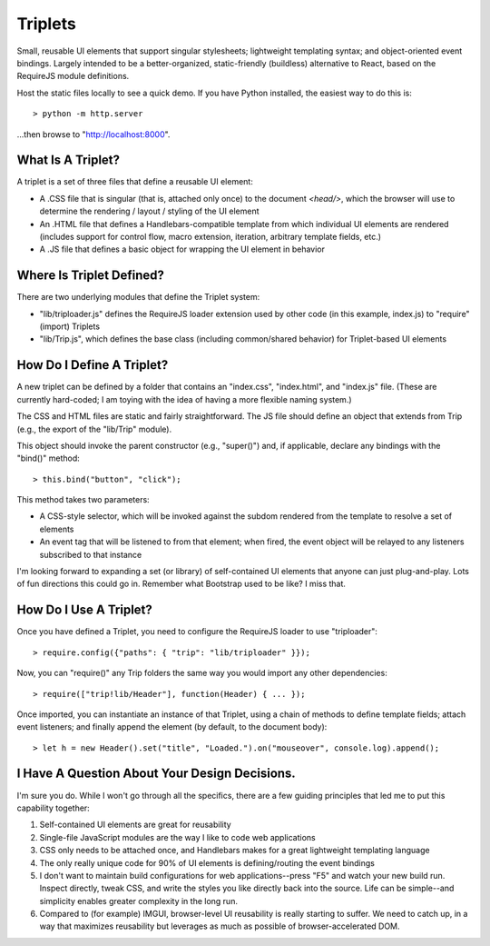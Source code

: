 Triplets
========

Small, reusable UI elements that support singular stylesheets; lightweight
templating syntax; and object-oriented event bindings. Largely intended to be a
better-organized, static-friendly (buildless) alternative to React, based on
the RequireJS module definitions.

Host the static files locally to see a quick demo. If you have Python
installed, the easiest way to do this is::

  > python -m http.server

...then browse to "http://localhost:8000".

What Is A Triplet?
------------------

A triplet is a set of three files that define a reusable UI element:

* A .CSS file that is singular (that is, attached only once) to the document
  *<head/>*, which the browser will use to determine the rendering / layout /
  styling of the UI element

* An .HTML file that defines a Handlebars-compatible template from which
  individual UI elements are rendered (includes support for control flow, macro
  extension, iteration, arbitrary template fields, etc.)

* A .JS file that defines a basic object for wrapping the UI element in
  behavior

Where Is Triplet Defined?
-------------------------

There are two underlying modules that define the Triplet system:

* "lib/triploader.js" defines the RequireJS loader extension used by other code
  (in this example, index.js) to "require" (import) Triplets

* "lib/Trip.js", which defines the base class (including common/shared
  behavior) for Triplet-based UI elements

How Do I Define A Triplet?
--------------------------

A new triplet can be defined by a folder that contains an "index.css",
"index.html", and "index.js" file. (These are currently hard-coded; I am toying
with the idea of having a more flexible naming system.)

The CSS and HTML files are static and fairly straightforward. The JS file
should define an object that extends from Trip (e.g., the export of the
"lib/Trip" module).

This object should invoke the parent constructor (e.g., "super()") and, if
applicable, declare any bindings with the "bind()" method::

  > this.bind("button", "click");

This method takes two parameters:

* A CSS-style selector, which will be invoked against the subdom rendered from
  the template to resolve a set of elements

* An event tag that will be listened to from that element; when fired, the
  event object will be relayed to any listeners subscribed to that instance

I'm looking forward to expanding a set (or library) of self-contained UI
elements that anyone can just plug-and-play. Lots of fun directions this
could go in. Remember what Bootstrap used to be like? I miss that.

How Do I Use A Triplet?
-----------------------

Once you have defined a Triplet, you need to configure the RequireJS loader to
use "triploader"::

  > require.config({"paths": { "trip": "lib/triploader" }});

Now, you can "require()" any Trip folders the same way you would import any
other dependencies::

  > require(["trip!lib/Header"], function(Header) { ... });

Once imported, you can instantiate an instance of that Triplet, using a chain
of methods to define template fields; attach event listeners; and finally
append the element (by default, to the document body)::

  > let h = new Header().set("title", "Loaded.").on("mouseover", console.log).append();

I Have A Question About Your Design Decisions.
----------------------------------------------

I'm sure you do. While I won't go through all the specifics, there are a few
guiding principles that led me to put this capability together:

#. Self-contained UI elements are great for reusability

#. Single-file JavaScript modules are the way I like to code web applications

#. CSS only needs to be attached once, and Handlebars makes for a great
   lightweight templating language

#. The only really unique code for 90% of UI elements is defining/routing the
   event bindings

#. I don't want to maintain build configurations for web applications--press 
   "F5" and watch your new build run. Inspect directly, tweak CSS, and write
   the styles you like directly back into the source. Life can be simple--and
   simplicity enables greater complexity in the long run.

#. Compared to (for example) IMGUI, browser-level UI reusability is really
   starting to suffer. We need to catch up, in a way that maximizes reusability
   but leverages as much as possible of browser-accelerated DOM.

